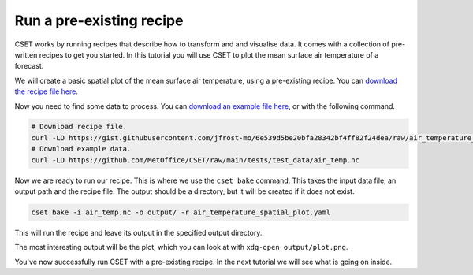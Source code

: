Run a pre-existing recipe
=========================

.. Tutorial on running a pre-existing recipe, covering cset bake.

CSET works by running recipes that describe how to transform and and visualise
data. It comes with a collection of pre-written recipes to get you started. In
this tutorial you will use CSET to plot the mean surface air temperature of a
forecast.

We will create a basic spatial plot of the mean surface air temperature, using a
pre-existing recipe. You can `download the recipe file here`_.

Now you need to find some data to process. You can `download an example file
here`_, or with the following command.

.. code-block:: bash

    # Download recipe file.
    curl -LO https://gist.githubusercontent.com/jfrost-mo/6e539d5be20bfa28342bf4ff82f24dea/raw/air_temperature_spatial_plot.yaml
    # Download example data.
    curl -LO https://github.com/MetOffice/CSET/raw/main/tests/test_data/air_temp.nc

Now we are ready to run our recipe. This is where we use the ``cset bake``
command. This takes the input data file, an output path and the recipe file. The
output should be a directory, but it will be created if it does not exist.

.. code-block:: bash

    cset bake -i air_temp.nc -o output/ -r air_temperature_spatial_plot.yaml

This will run the recipe and leave its output in the specified output directory.

The most interesting output will be the plot, which you can look at with
``xdg-open output/plot.png``.

You've now successfully run CSET with a pre-existing recipe. In the next
tutorial we will see what is going on inside.

.. _download the recipe file here: https://gist.githubusercontent.com/jfrost-mo/6e539d5be20bfa28342bf4ff82f24dea/raw/air_temperature_spatial_plot.yaml
.. _download an example file here: https://github.com/MetOffice/CSET/raw/main/tests/test_data/air_temp.nc
